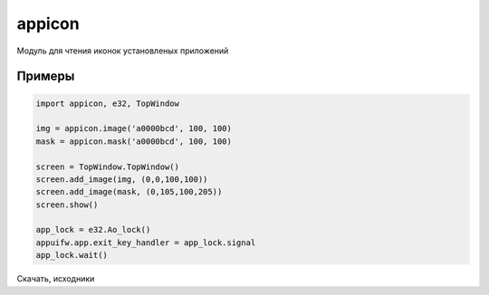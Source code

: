 .. py:module:: appicon

appicon
=======

.. versionadded:: pys60 1.4.5 

Модуль для чтения иконок установленых приложений

.. py:method:: image(uid, x, y) 
    
    :param uid: uid приложения
    :type uid: str
    :param x: ширина
    :type x: int
    :param y: высота
    :param y: int
    
    Возвращает битмап картинки приложения определенного размера.

    >>> img = appicon.image("fca00010", 100, 100)

.. py:method:: mask(uid, x, y) 

    :param uid: uid приложения
    :type uid: str
    :param x: ширина
    :type x: int
    :param y: высота
    :param y: int

    Возвращает битмап маски приложения определенного размера.
    
    >>> img = appicon.mask("fca00010", 100, 100)

Примеры
-------

.. code-block:: python

    import appicon, e32, TopWindow

    img = appicon.image('a0000bcd', 100, 100)
    mask = appicon.mask('a0000bcd', 100, 100)

    screen = TopWindow.TopWindow()
    screen.add_image(img, (0,0,100,100))
    screen.add_image(mask, (0,105,100,205))
    screen.show()

    app_lock = e32.Ao_lock()
    appuifw.app.exit_key_handler = app_lock.signal
    app_lock.wait()

.. image:: appicon.png

Скачать, исходники